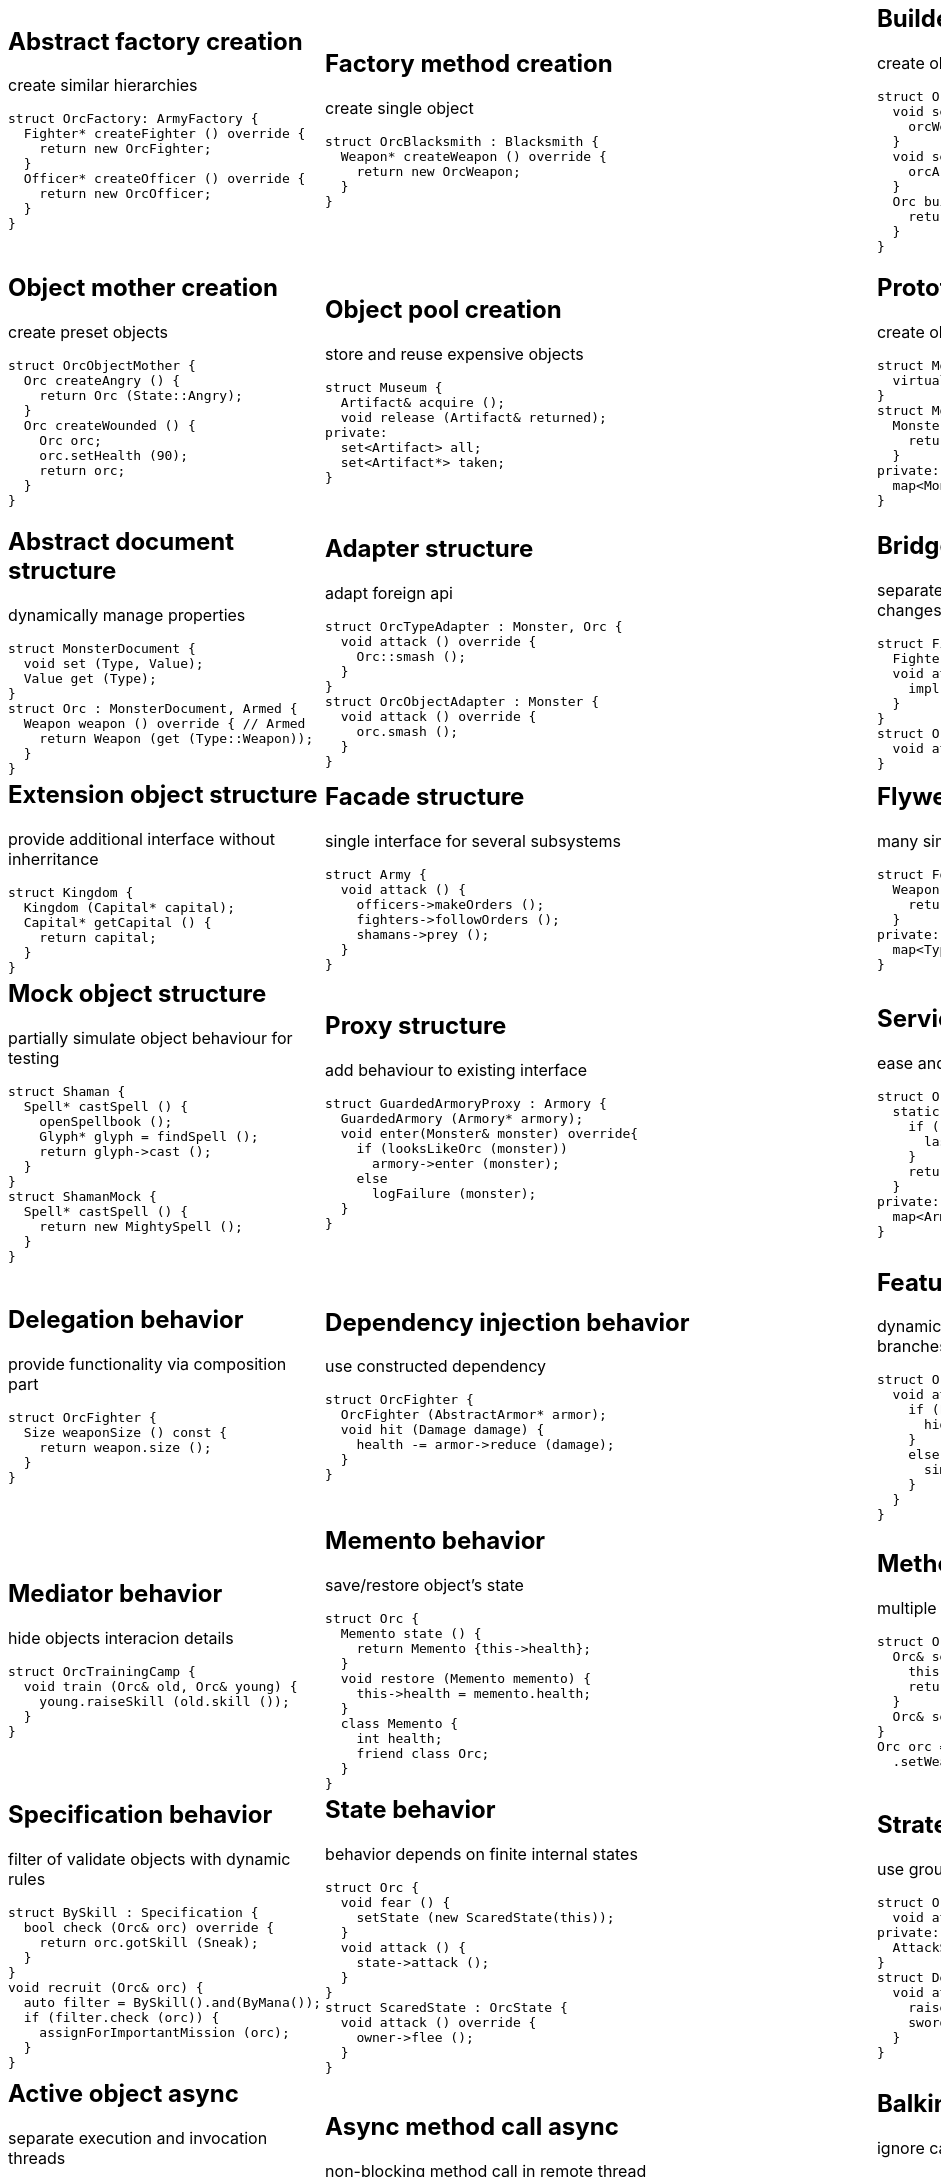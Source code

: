 = Design patterns
:experimental:
:source-highlighter: prettify
:source-language: cpp
:stylesheet: cheatsheet.css
:noheader:
:nofooter:

:creational-type: creation
:structural-type: structure
:behavioral-type: behavior
:concurrency-type: async
:architectural-type: architecture


[cols="6*"]
|===

// Creational

a|
== Abstract factory [pattern-type]#{creational-type}#

create similar hierarchies
```
struct OrcFactory: ArmyFactory {
  Fighter* createFighter () override {
    return new OrcFighter;
  }
  Officer* createOfficer () override {
    return new OrcOfficer;
  }
}
```

a|
== Factory method [pattern-type]#{creational-type}#

create single object
```
struct OrcBlacksmith : Blacksmith {
  Weapon* createWeapon () override {
    return new OrcWeapon;
  }
}
```

a|
== Builder [pattern-type]#{creational-type}#

create object from parts
```
struct OrcBuilder {
  void setWeapon (Weapon weapon) {
    orcWeapon = weapon;
  }
  void setArmor (Armor armor) {
    orcArmor = armor;
  }
  Orc build () {
    return Orc (orcWeapon, orcArmor);
  }
}
```

a|
== Step builder [pattern-type]#{creational-type}#

wizard-like object creation
```
struct OrcBuilder : Armorer, Builder {
  Builder* setArmor (Armor armor) override { // Armorer
    orcArmor = armor;
    return static_cast<Builder*>(this);
  }
  Orc build () override { // Builder
    return Orc (orcWeapon);
  }
}
```

a|
== Lazy initialization [pattern-type]#{creational-type}#

create object only when it is needed
```
struct Castle {
  Castle () : kitchen_ (nullptr);
private:
  Kitchen& getKitchen () {
    if (!kitchen_) {
      kitchen = createKitchen ();
    }
    return kitchen;
  }
}
```

a|
== Multiton [pattern-type]#{creational-type}#

limit objects variety
```
struct Kingdom {
  static Kingdom& get (Name name) {
    static map<Name,Kingdom> kingdoms;
    return kingdoms[name];
  }
}
```

a|
== Object mother [pattern-type]#{creational-type}#

create preset objects
```
struct OrcObjectMother {
  Orc createAngry () {
    return Orc (State::Angry);
  }
  Orc createWounded () {
    Orc orc;
    orc.setHealth (90);
    return orc;
  }
}
```

a|
== Object pool [pattern-type]#{creational-type}#

store and reuse expensive objects
```
struct Museum {
  Artifact& acquire ();
  void release (Artifact& returned);
private:
  set<Artifact> all;
  set<Artifact*> taken;
} 
```

a|
== Prototype [pattern-type]#{creational-type}#

create objects by copying prototype
```
struct Monster {
  virtual Monster* clone () = 0;
}
struct MonsterFactory {
  Monster* create (MonsterType type) {
    return prototypes[type]->clone ();
  }
private:
  map<MonsterType, Monster*> prototypes;
}
```

a|
== Resource acquisition is initialization (RAII) [pattern-type]#{creational-type}#

make object responsible for its resources
```
struct OrcShaman {
  OrcShaman () {
    ManaSource::addLeacher (this);
  }
  ~OrcShaman () {
    ManaSource::removeLeacher (this);
  }
}
```

a|
== Singleton [pattern-type]#{creational-type}#

allow only one instance
```
struct Earth {
  Earth () = delete;
  static Earth& instance () {
    static Earth earth;
    return earth;
  }
  int getRadius () const {
    return radius;
  }
private:
  int radius;
}
```

a|
== MonoState [pattern-type]#{creational-type}#

many instances with single state
```
struct Earth {
  Earth ();
  int getRadius () const {
    return Earth::radius;
  }
private:
  static int radius;
}
```



// Structural


a|
== Abstract document [pattern-type]#{structural-type}#

dynamically manage properties
```
struct MonsterDocument {
  void set (Type, Value);
  Value get (Type);
}
struct Orc : MonsterDocument, Armed {
  Weapon weapon () override { // Armed
    return Weapon (get (Type::Weapon));
  }
}
```

a|
== Adapter [pattern-type]#{structural-type}#

adapt foreign api
```
struct OrcTypeAdapter : Monster, Orc {
  void attack () override {
    Orc::smash ();
  }
}
struct OrcObjectAdapter : Monster {
  void attack () override {
    orc.smash ();
  }
}
```

a|
== Bridge [pattern-type]#{structural-type}#

separate interface and implementation changes
```
struct Fighter : Soldier {
  Fighter (Creature* impl);
  void attack () override {
    impl->attackImpl ();
  }
}
struct Orc : Creature {
  void attackImpl () override;
}
```

a|
== Composite [pattern-type]#{structural-type}#

treat composite object same way as single
```
struct Kingdom : Area {
  double square () override {
    return sum (owned, Area::square ());
  }
  void addArea (Area*) override;
private:
  set<Area*> owned;
}
```

a|
== Decorator [pattern-type]#{structural-type}#

dynamically add/remove behavior to object
```
struct Walled : public Town {
  Walled (Town* decorated);
  int strength () override {
    return decorated->strength () + 10;
  }
}
Town* castle = new Walled (new Town ());
```

a|
== Event aggregator [pattern-type]#{structural-type}#

gather all events in one place
```
struct Aggregator {
  void subscribe (Subscriber*);
  void publish (Event event) {
    each (subscribers,
      Subscriber::handle (event));
  }
}
officer.subscribe (fighter);
officer.publish (AttackEvent ());
```

a|
== Extension object [pattern-type]#{structural-type}#

provide additional interface without inherritance
```
struct Kingdom {
  Kingdom (Capital* capital);
  Capital* getCapital () {
    return capital;
  }
}
```

a|
== Facade [pattern-type]#{structural-type}#

single interface for several subsystems
```
struct Army {
  void attack () {
    officers->makeOrders ();
    fighters->followOrders ();
    shamans->prey ();
  }
}
```

a|
== Flyweight [pattern-type]#{structural-type}#

many similar objects with shared state
```
struct Forge {
  Weapon craft (Type type) {
    return Weapon (stats[type]);
  }
private:
  map<Type, WeaponStats*> stats;
}
```

a|
== Front controller [pattern-type]#{structural-type}#

handle all requests in one place
```
struct Controller {
  void handle (Request request) {
    getProcessor (request.type)
      .process (request);
  }
  Processor getProcessor (RequestType);
}
```

a|
== Marker [pattern-type]#{structural-type}#

indicate class behaviour
```
struct Orc : Agressive {
}
if (dynamic_cast<Agressive*>(monster))
  monster->attack ();
if (dynamic_cast<Defensive*>(monster))
  monster->guard ();
```

a|
== Module [pattern-type]#{structural-type}#

group connected functions
```
struct ConsoleModule {
  void prepare ();
  void unprepare ();
  static ConsoleModule& instance ();
  void print (Variant);
  variant scan ();
}
```

a|
== Mock object [pattern-type]#{structural-type}#

partially simulate object behaviour for testing
```
struct Shaman {
  Spell* castSpell () {
    openSpellbook ();
    Glyph* glyph = findSpell ();
    return glyph->cast ();
  }
}
struct ShamanMock {
  Spell* castSpell () {
    return new MightySpell ();
  }
}
```

a|
== Proxy [pattern-type]#{structural-type}#

add behaviour to existing interface
```
struct GuardedArmoryProxy : Armory {
  GuardedArmory (Armory* armory);
  void enter(Monster& monster) override{
    if (looksLikeOrc (monster))
      armory->enter (monster);
    else
      logFailure (monster);
  }
}
```

a|
== Service locator [pattern-type]#{structural-type}#

ease and cache service discovery
```
struct OrcIntelligence {
  static Area locate (Army army) {
    if (!lastSeen.contains (army)) {
      lastSeen[army] = lookFor (army);
    }
    return lastSeen[army];
  }
private:
  map<Army, Area> lastSeen;
}
```



// Behavioral


a|
== Blackboard [pattern-type]#{behavioral-type}#

integrate many modules in complex strategy
```
struct Intelligence {
  void updateDisposition () {
    // gather knowledge from sources
    each (scouts, Source::update (map));
    // process knowledge
    correctConflicts (map);
    // configure sources
    killLiars (scouts);
  }
private:
  Blackboard map;
  set<Source*> scouts;
}
```

a|
== Chain of responsibility [pattern-type]#{behavioral-type}#

unknown concrete handler for concrete request
```
struct OrcFighter : RequestHandler {
  OrcFighter (RequestHandler* next);
  void handle(Request request) override{
    if (request.type == Type::Attack) {
      attack ();
      // more logic
      if (++request.done > 10) return;
    }
    if (next) next->handle (request);
  }
}
```

a|
== Command [pattern-type]#{behavioral-type}#

hold all required data to perform/abort event
```
struct Move : Command {
  Move (Army army, Area from, Area to);
  void execute () override {
    from.removeArmy (army);
    to.addArmy (army);
  }
  void abort () override {
    to.removeArmy (army);
    from.addArmy (army);
  }
}
```

a|
== Delegation [pattern-type]#{behavioral-type}#

provide functionality via composition part
```
struct OrcFighter {
  Size weaponSize () const {
    return weapon.size ();
  }
}
```

a|
== Dependency injection [pattern-type]#{behavioral-type}#

use constructed dependency
```
struct OrcFighter {
  OrcFighter (AbstractArmor* armor);
  void hit (Damage damage) {
    health -= armor->reduce (damage);
  }
}
```

a|
== Feature toggle [pattern-type]#{behavioral-type}#

dynamically enable/disable code branches
```
struct OrcFighter {
  void attack () {
    if (FeatureManager::isOn (Stealth)){
      hiddenAttack ();
    }
    else {
      simpleAttack ();
    }
  }
}
```

a|
== Intercepting filter [pattern-type]#{behavioral-type}#

add pre/post-processing to requests
```
struct FilterManager {
  FilterManager (Target* target);
  void handle (Request request) {
    each (filters,
      Filter::handle (request));
    target->deliver (request);
  }
private:
  list<Filter*> filters;
}
```

a|
== Interpreter [pattern-type]#{behavioral-type}#

handle AST of domain specific language
```
struct Plus : Expression {
  Plus (Expression& left, Expression& right);
  Value interpret () override {
    return left.interpret ()
      + right.interpret ();
  }
}
```

a|
== Iterator [pattern-type]#{behavioral-type}#

traverse container without knowing its structure
```
struct OrcIterator {
  OrcIterator& operator++ (); // next
  Orc& operator-> (); // value
  bool operator!= (const OrcIterator&) const;
}
for (OrcIterator it = army.begin (),
  end = army.end (); it != end; ++it) {
    it->attack ();
}
```

a|
== Mediator [pattern-type]#{behavioral-type}#

hide objects interacion details
```
struct OrcTrainingCamp {
  void train (Orc& old, Orc& young) {
    young.raiseSkill (old.skill ());
  }
}
```

a|
== Memento [pattern-type]#{behavioral-type}#

save/restore object's state
```
struct Orc {
  Memento state () {
    return Memento {this->health};
  }
  void restore (Memento memento) {
    this->health = memento.health;
  }
  class Memento {
    int health;
    friend class Orc;
  }
}
```

a|
== Method chaining [pattern-type]#{behavioral-type}#

multiple method calls in one expression
```
struct Orc {
  Orc& setName (Name name) {
    this->name = name;
    return *this;
  }
  Orc& setWeapon (Weapon);
}
Orc orc = Orc().setName ("Named")
  .setWeapon (Sword());
```

a|
== Null object [pattern-type]#{behavioral-type}#

specific object for empty (null) behaviour
```
struct FakeOrc : Orc {
  void attack () override {}
}
Orc* makeNewOrc () {
  if (!reachedLimit ()) return new Orc;
  return new FakeOrc;
}
```

a|
== Observer [pattern-type]#{behavioral-type}#

notify subscribers about publisher events
```
struct OrcCampObserver : Observer {
  void notify (Event& event) override {
    each (orcs, Orc::handle (event));
  }
}
struct OrcCamp : Observable {
  void addObserver (Observer) override;
  void dinnerTime () {
    each (observers,
      Observer::notify (DinnerEvent()));
  }
}
```

a|
== Servant [pattern-type]#{behavioral-type}#

add behaviour to other classes
```
struct Blacksmith {
  void sharpenWeapon (Fighter*);
}
```

a|
== Specification [pattern-type]#{behavioral-type}#

filter of validate objects with dynamic rules
```
struct BySkill : Specification {
  bool check (Orc& orc) override {
    return orc.gotSkill (Sneak);
  }
}
void recruit (Orc& orc) {
  auto filter = BySkill().and(ByMana());
  if (filter.check (orc)) {
    assignForImportantMission (orc);
  }
}
```

a|
== State [pattern-type]#{behavioral-type}#

behavior depends on finite internal states
```
struct Orc {
  void fear () {
    setState (new ScaredState(this));
  }
  void attack () {
    state->attack ();
  }
}
struct ScaredState : OrcState {
  void attack () override {
    owner->flee ();
  }
}
```

a|
== Strategy [pattern-type]#{behavioral-type}#

use group of interchangeable algorithms
```
struct Orc {
  void attack () {strategy->attack ();}
private:
  AttackStrategy* strategy;
}
struct Defensive : AttackStrategy {
  void attack () override {
    raiseShield ();
    swordAttack ();
  }
}
```

a|
== Template method [pattern-type]#{behavioral-type}#

override only part of algorithm
```
struct Orc {
  virtual Target* chooseTarget ();
  virtual hitTarget () = 0;
  void stepBack ();
  void attack () {
    auto target = chooseTarget ();
    hitTarget (target);
    stepBack ();
  }
}
```

a|
== Type tunnel [pattern-type]#{behavioral-type}#

unified processing of different types
```
struct Dragon {
  void eatImpl (Food);
  Food makeFood (Orc);
  Food makeFood (Dwarf);
  template<class T>
  void eat (T t) {
    eatImpl (makeFood (t));
  }
}
```

a|
== Visitor [pattern-type]#{behavioral-type}#

apply operation on object's elements
```
struct ArmyMeleePower : Visitor {
  void visit (Melee& orc) override {
    this->power += orc.power ();
  }
  void visit (Ranged& orc) override {}
}
struct Melee : Visitable {
  void accept (Visitor& visitor) override {
    visitor.visit (*this);
  }
}
```



// Concurrency


a|
== Active object [pattern-type]#{concurrency-type}#

separate execution and invocation threads
```
struct ActiveObject {
  void addCommand (Command command) {
    this->commands << command;
  }
  ~ActiveObject () {
    thread thread ([this]() {
      each (commands, Command::exec ());
    }
    thread.join ();
  }
}
```

a|
== Async method call [pattern-type]#{concurrency-type}#

non-blocking method call in remote thread
```
struct Shaman {
  void resurrect (Creature& dead) {
    Finder& remote = astral.soul (dead);
    if (!remote.isReady ()) drink ();
    Soul& soul = astral.takeSoul (remote); // blocks
    dead.revive (soul);
  }
}
```

a|
== Balking [pattern-type]#{concurrency-type}#

ignore calls until ready
```
struct Barracks {
  Fighter* trainRecruit () {
    AutoLock lock;
    if (!gotRecruits ()) return {};
    return train (takeRecruit ());
  }
  void addRecruit (Recruit recruit) {
    AutoLock lock;
    addRecruit (recruit);
  }
}
```

a|
== Binding properties [pattern-type]#{concurrency-type}#

synchronize several properties
```
template<class T> struct Property<T> {
  void bind (Property<T>* other);
  void set (T value) {
    preventInfiniteRecursion ();
    other->set (value);
  }
}
house.isWarm.bind (&heater.isOn);
```

a|
== Blockchain [pattern-type]#{concurrency-type}#

ordered appendable chain of verified transactions
```
struct OrcHistorian : BlockchainNode {
  bool addLegend (Legend legend) {
    if (!verify (legend)) return false;
    bool accepted = all (others, &OrcHistorian::addLegend (legend))
    if (accepted) writeLegend (legend);
    return accepted;
  }
private:
  list<OrcHistorian> others;
}
```

a|
== Double-checked locking [pattern-type]#{concurrency-type}#

reduce locking overhead for conditional
```
struct Tavern {
  bool close () {
    if (state != Empty) return false;
    // be sure in interested case
    AutoLock lock;
    if (state == Empty) state = Closed;
  }
}
```

a|
== Guarded suspension [pattern-type]#{concurrency-type}#

block call until ready
```
struct Barracks {
  Fighter* trainRecruit () {
    while (true) {
      if (AutoLock lock, gotRecruits())
        return train (takeRecruit ());
      wait ();
    }
  }
  void addRecruit (Recruit recruit) {
    AutoLock lock;
    addRecruit (recruit);
  }
}
```

a|
== Join [pattern-type]#{concurrency-type}#

pipleine of sync/async messaging channels
```
struct Channel {
  void put (Message* message);
  Message* get ();
}
struct Forge : Pipe {
  void craft (Message* iron, Message* crafter);
}
Tavern ().when (minesChannel).and (craftersChannel).do (Forge::craft);
```

a|
== Lock (Mutex) [pattern-type]#{concurrency-type}#

block if resource is busy
```
struct Tavern {
  void enter () {
    lock.acquire (); // blocks if busy
    ++customers;
    lock.release ();
  }
  void leave () {
    lock.acquire (); // blocks if busy
    --customers;
    lock.release ();
  }
}
```

a|
== Monitor object [pattern-type]#{concurrency-type}#

allow conditional access to guarded resourse
```
struct Tavern {
  void enter () {
    lock.acquire ();
    while (isFull ()) {
      monitor.wait (lock, queue1); // release on sleep, acquire on wake
    }
    ++customers;
    lock.release ();
  }
  void leave () {
    AutoLock lock(this->lock)
    --customers;
    monitor.wakeOne (queue1);
  }
}
```

a|
== Proactor [pattern-type]#{concurrency-type}#

gather async requests and send to async handlers
```
struct Forge {
  void exec () {
    each (mines, Mine::startDig (), static_cast<OnDone> (Forge::craft));
  }
  void craft (Iron iron) {
    nextCrafter ()->asyncCraft (iron, static_cast<OnDone> (::deliver));
  }
}
```

a|
== Reactor [pattern-type]#{concurrency-type}#

gather async requests and send to sync handlers
```
struct Forge {
  void exec () {
    while (true) {
      for (Iron& i: getAllReadyIron()) {
        craft (i);
      }
      waitForMoreIronReady (timeout);
    }
  }
  void craft (Iron iron) {
    ::deliver (nextCrafter ()->craft (iron));
  }
}
```

a|
== Read-write lock [pattern-type]#{concurrency-type}#

allow concurrent reads, but exclusive writes
```
struct Tavern {
  list<Customer> customers () const {
    rwLock.readAcquire (); // allow many
    auto result = customers;
    rwLock.readRelease ();
    return result;
  }
  void addCustomer (Customer customer) {
    rwLock.writeAcquire (); // allow one
    customers << customer;
    rwLock.writeRelease ();
  }
}
```

a|
== Scheduler [pattern-type]#{concurrency-type}#

control resource usage time
```
struct Forge : Scheduler {
  void requestFurnace (Crafter user) {
    plan.add (user);
  }
  void exec () {
    while (true) {
      Crafter& current = furnace.user();
      if (!current.isFinished ()) {
        current.pause ();
        plan.add (current);
      }
      Crafter& next = plan.takeNext ();
      furnace.setUser (next);
      waitForNextEvent (plan);
    }
  }
}
```

a|
== Thread pool [pattern-type]#{concurrency-type}#

execute task in idle thread from pool
```
using Staff = Thread;
struct Tavern {
  void addVisitor (Visitor visitor) {
    queue << new ServeEvent (visitor);
    if (gotIdleStaff ()) processQueue();
  }
  void processQueue () {
    while (Staff* staff = nextIdle ()) {
      if (Event* e = queue.takeNext ())
        staff.run (e);
      else break;
    }
  }
}
```


a|
== Active record [pattern-type]#{architectural-type}#

manupilate single row in database
```
struct Orc {
  void save () {
    run ("insert into orcs values(?,?)", id, name);
  }
  void remove () {
    run ("delete from orc where id = ?", id);
  }
  static Orc* find (Name name);
}
```

|
|
|
|

|===
